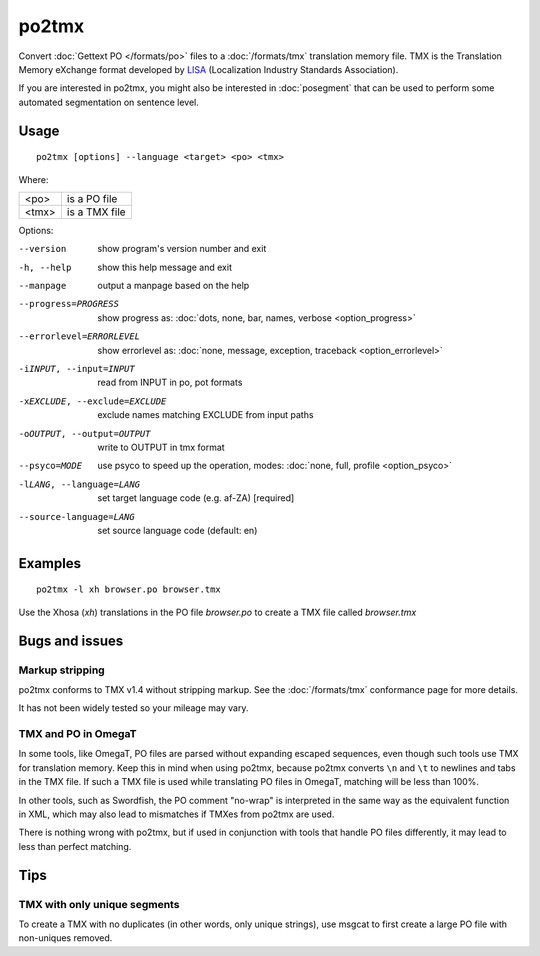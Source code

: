 
.. _po2tmx:

po2tmx
******

Convert :doc:`Gettext PO </formats/po>` files to a :doc:`/formats/tmx` translation memory file.  TMX is the Translation Memory eXchange format developed by `LISA <http://lisa.org/>`_ (Localization Industry Standards Association).

If you are interested in po2tmx, you might also be interested in :doc:`posegment` that can be used to perform some automated segmentation on sentence level.

.. _po2tmx#usage:

Usage
=====

::

  po2tmx [options] --language <target> <po> <tmx>

Where:

+-------+----------------+
| <po>  | is a PO file   |
+-------+----------------+
| <tmx> | is a TMX file  |
+-------+----------------+

Options:

--version            show program's version number and exit
-h, --help           show this help message and exit
--manpage            output a manpage based on the help
--progress=PROGRESS    show progress as: :doc:`dots, none, bar, names, verbose <option_progress>`
--errorlevel=ERRORLEVEL
                      show errorlevel as: :doc:`none, message, exception,
                      traceback <option_errorlevel>`
-iINPUT, --input=INPUT   read from INPUT in po, pot formats
-xEXCLUDE, --exclude=EXCLUDE  exclude names matching EXCLUDE from input paths
-oOUTPUT, --output=OUTPUT     write to OUTPUT in tmx format
--psyco=MODE          use psyco to speed up the operation, modes: :doc:`none,
                      full, profile <option_psyco>`
-lLANG, --language=LANG  set target language code (e.g. af-ZA) [required]
--source-language=LANG   set source language code (default: en)

.. _po2tmx#examples:

Examples
========

::

  po2tmx -l xh browser.po browser.tmx

Use the Xhosa (*xh*) translations in the PO file *browser.po* to create a TMX file called *browser.tmx*

.. _po2tmx#bugs_and_issues:

Bugs and issues
===============

.. _po2tmx#markup_stripping:

Markup stripping
----------------

po2tmx conforms to TMX v1.4 without stripping markup.  See the :doc:`/formats/tmx` conformance page for more details.

It has not been widely tested so your mileage may vary.

.. _po2tmx#tmx_and_po_in_omegat:

TMX and PO in OmegaT
--------------------

In some tools, like OmegaT, PO files are parsed without expanding escaped sequences, even though such tools use TMX for translation memory.  Keep this in mind when using po2tmx, because po2tmx converts ``\n`` and ``\t`` to newlines and tabs in the TMX file.  If such a TMX file is used while translating PO files in OmegaT, matching will be less than 100%.

In other tools, such as Swordfish, the PO comment "no-wrap" is interpreted in the same way as the equivalent function in XML, which may also lead to mismatches if TMXes from po2tmx are used.

There is nothing wrong with po2tmx, but if used in conjunction with tools that handle PO files differently, it may lead to less than perfect matching.

.. _po2tmx#tips:

Tips
====

.. _po2tmx#tmx_with_only_unique_segments:

TMX with only unique segments
-----------------------------

To create a TMX with no duplicates (in other words, only unique strings), use msgcat to first create a large PO file with non-uniques removed.
